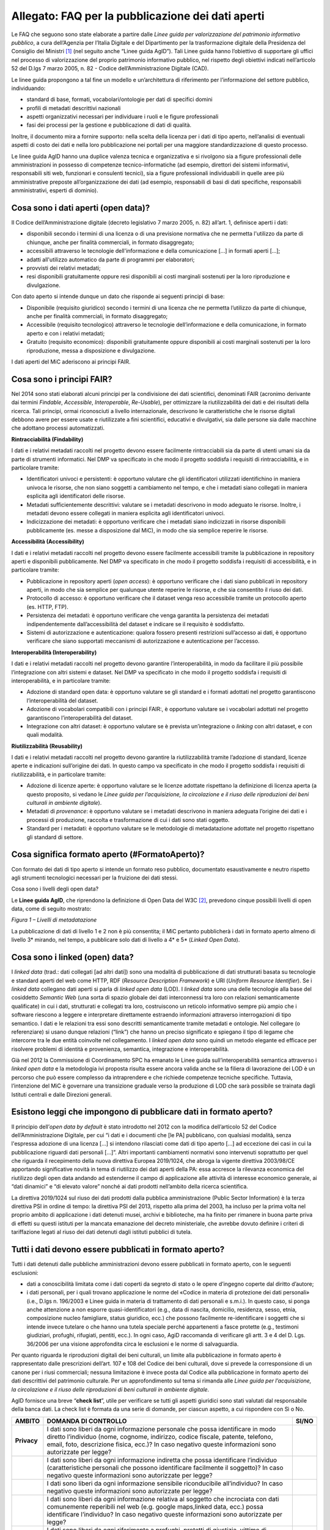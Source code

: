 Allegato: FAQ per la pubblicazione dei dati aperti
==================================================

Le FAQ che seguono sono state elaborate a partire dalle *Linee guida per
valorizzazione del patrimonio informativo pubblico*, a cura dell’Agenzia
per l’Italia Digitale e del Dipartimento per la trasformazione digitale
della Presidenza del Consiglio dei Ministri [1]_ (nel seguito anche
“Linee guida AgID”). Tali Linee guida hanno l’obiettivo di supportare
gli uffici nel processo di valorizzazione del proprio patrimonio
informativo pubblico, nel rispetto degli obiettivi indicati
nell’articolo 52 del D.lgs 7 marzo 2005, n. 82 - Codice
dell’Amministrazione Digitale (CAD).

Le linee guida propongono a tal fine un modello e un’architettura di
riferimento per l’informazione del settore pubblico, individuando:

-  standard di base, formati, vocabolari/ontologie per dati di specifici
   domini

-  profili di metadati descrittivi nazionali

-  aspetti organizzativi necessari per individuare i ruoli e le figure
   professionali

-  fasi dei processi per la gestione e pubblicazione di dati di qualità.

Inoltre, il documento mira a fornire supporto: nella scelta della
licenza per i dati di tipo aperto, nell’analisi di eventuali aspetti di
costo dei dati e nella loro pubblicazione nei portali per una maggiore
standardizzazione di questo processo.

Le linee guida AgID hanno una duplice valenza tecnica e organizzativa e
si rivolgono sia a figure professionali delle amministrazioni in
possesso di competenze tecnico-informatiche (ad esempio, direttori dei
sistemi informativi, responsabili siti web, funzionari e consulenti
tecnici), sia a figure professionali individuabili in quelle aree più
amministrative preposte all’organizzazione dei dati (ad esempio,
responsabili di basi di dati specifiche, responsabili amministrativi,
esperti di dominio).

Cosa sono i dati aperti (open data)?
------------------------------------

Il Codice dell’Amministrazione digitale (decreto legislativo 7 marzo
2005, n. 82) all’art. 1, definisce aperti i dati:

-  disponibili secondo i termini di una licenza o di una previsione
   normativa che ne permetta l'utilizzo da parte di chiunque, anche per
   finalità commerciali, in formato disaggregato;

-  accessibili attraverso le tecnologie dell'informazione e della
   comunicazione […] in formati aperti […];

-  adatti all'utilizzo automatico da parte di programmi per elaboratori;

-  provvisti dei relativi metadati;

-  resi disponibili gratuitamente oppure resi disponibili ai costi
   marginali sostenuti per la loro riproduzione e divulgazione.

Con dato aperto si intende dunque un dato che risponde ai seguenti
principi di base:

-  Disponibile (requisito giuridico) secondo i termini di una licenza
   che ne permetta l’utilizzo da parte di chiunque, anche per finalità
   commerciali, in formato disaggregato;

-  Accessibile (requisito tecnologico) attraverso le tecnologie
   dell’informazione e della comunicazione, in formato aperto e con i
   relativi metadati;

-  Gratuito (requisito economico): disponibili gratuitamente oppure
   disponibili ai costi marginali sostenuti per la loro riproduzione,
   messa a disposizione e divulgazione.

I dati aperti del MiC aderiscono ai principi FAIR.

Cosa sono i principi FAIR?
--------------------------

Nel 2014 sono stati elaborati alcuni principi per la condivisione dei
dati scientifici, denominati FAIR (acronimo derivante dai termini
*Findable*, *Accessible*, *Interoperable*, *Re-Usable*), per ottimizzare
la riutilizzabilità dei dati e dei risultati della ricerca. Tali
principi, ormai riconosciuti a livello internazionale, descrivono le
caratteristiche che le risorse digitali debbono avere per essere usate e
riutilizzate a fini scientifici, educativi e divulgativi, sia dalle
persone sia dalle macchine che adottano processi automatizzati.

**Rintracciabilità (Findability)**

I dati e i relativi metadati raccolti nel progetto devono essere
facilmente rintracciabili sia da parte di utenti umani sia da parte di
strumenti informatici. Nel DMP va specificato in che modo il progetto
soddisfa i requisiti di rintracciabilità, e in particolare tramite:

-  Identificatori univoci e persistenti: è opportuno valutare che gli
   identificatori utilizzati identifichino in maniera univoca le
   risorse, che non siano soggetti a cambiamento nel tempo, e che i
   metadati siano collegati in maniera esplicita agli identificatori
   delle risorse.

-  Metadati sufficientemente descrittivi: valutare se i metadati
   descrivono in modo adeguato le risorse. Inoltre, i metadati devono
   essere collegati in maniera esplicita agli identificatori univoci.

-  Indicizzazione dei metadati: è opportuno verificare che i metadati
   siano indicizzati in risorse disponibili pubblicamente (es. messe a
   disposizione dal MiC), in modo che sia semplice reperire le risorse.

**Accessibilità (Accessibility)**

I dati e i relativi metadati raccolti nel progetto devono essere
facilmente accessibili tramite la pubblicazione in repository aperti e
disponibili pubblicamente. Nel DMP va specificato in che modo il
progetto soddisfa i requisiti di accessibilità, e in particolare
tramite:

-  Pubblicazione in repository aperti (*open access*): è opportuno
   verificare che i dati siano pubblicati in repository aperti, in modo
   che sia semplice per qualunque utente reperire le risorse, e che sia
   consentito il riuso dei dati.

-  Protocollo di accesso: è opportuno verificare che il dataset venga
   reso accessibile tramite un protocollo aperto (es. HTTP, FTP).

-  Persistenza dei metadati: è opportuno verificare che venga garantita
   la persistenza dei metadati indipendentemente dall’accessibilità del
   dataset e indicare se il requisito è soddisfatto.

-  Sistemi di autorizzazione e autenticazione: qualora fossero presenti
   restrizioni sull’accesso ai dati, è opportuno verificare che siano
   supportati meccanismi di autorizzazione e autenticazione per
   l’accesso.

**Interoperabilità (Interoperability)**

I dati e i relativi metadati raccolti nel progetto devono garantire
l’interoperabilità, in modo da facilitare il più possibile
l’integrazione con altri sistemi e dataset. Nel DMP va specificato in
che modo il progetto soddisfa i requisiti di interoperabilità, e in
particolare tramite:

-  Adozione di standard open data: è opportuno valutare se gli standard
   e i formati adottati nel progetto garantiscono l’interoperabilità del
   dataset.

-  Adozione di vocabolari compatibili con i principi FAIR:, è opportuno
   valutare se i vocabolari adottati nel progetto garantiscono
   l’interoperabilità del dataset.

-  Integrazione con altri dataset: è opportuno valutare se è prevista
   un’integrazione o *linking* con altri dataset, e con quali modalità.

**Riutilizzabilità (Reusability)**

I dati e i relativi metadati raccolti nel progetto devono garantire la
riutilizzabilità tramite l’adozione di standard, licenze aperte e
indicazioni sull’origine dei dati. In questo campo va specificato in che
modo il progetto soddisfa i requisiti di riutilizzabilità, e in
particolare tramite:

-  Adozione di licenze aperte: è opportuno valutare se le licenze
   adottate rispettano la definizione di licenza aperta (a questo
   proposito, si vedano le *Linee guida per l’acquisizione, la
   circolazione e il riuso delle riproduzioni dei beni culturali in
   ambiente digitale*).

-  Metadati di *provenance*: è opportuno valutare se i metadati
   descrivono in maniera adeguata l’origine dei dati e i processi di
   produzione, raccolta e trasformazione di cui i dati sono stati
   oggetto.

-  Standard per i metadati: è opportuno valutare se le metodologie di
   metadatazione adottate nel progetto rispettano gli standard di
   settore.

Cosa significa formato aperto (#FormatoAperto)?
-----------------------------------------------

Con formato dei dati di tipo aperto si intende un formato reso pubblico,
documentato esaustivamente e neutro rispetto agli strumenti tecnologici
necessari per la fruizione dei dati stessi.

Cosa sono i livelli degli open data?

Le **Linee guida AgID**, che riprendono la definizione di Open Data del
W3C [2]_, prevedono cinque possibili livelli di open data, come di
seguito mostrato:

|image0|

*Figura 1 – Livelli di metadatazione*

La pubblicazione di dati di livello 1 e 2 non è più consentita; il MiC
pertanto pubblicherà i dati in formato aperto almeno di livello 3\*
mirando, nel tempo, a pubblicare solo dati di livello a 4\* e 5\*
(*Linked Open Data*).

Cosa sono i linked (open) data?
-------------------------------

I *linked data* (trad.: dati collegati [ad altri dati]) sono una
modalità di pubblicazione di dati strutturati basata su tecnologie e
standard aperti del web come HTTP, RDF (*Resource Description
Framework*) e URI (*Uniform Resource Identifier*). Se i *linked data*
collegano dati aperti si parla di *linked open data* (LOD). I *linked
data* sono una delle tecnologie alla base del cosiddetto *Semantic Web*
(una sorta di spazio globale dei dati interconnessi tra loro con
relazioni semanticamente qualificate) in cui i dati, strutturati e
collegati tra loro, costruiscono un reticolo informativo sempre più
ampio che i software riescono a leggere e interpretare direttamente
estraendo informazioni attraverso interrogazioni di tipo semantico. I
dati e le relazioni tra essi sono descritti semanticamente tramite
metadati e ontologie. Nel collegare (o referenziare) si usano dunque
relazioni (“link”) che hanno un preciso significato e spiegano il tipo
di legame che intercorre tra le due entità coinvolte nel collegamento. I
*linked open data* sono quindi un metodo elegante ed efficace per
risolvere problemi di identità e provenienza, semantica, integrazione e
interoperabilità.

Già nel 2012 la Commissione di Coordinamento SPC ha emanato le Linee
guida sull’interoperabilità semantica attraverso i *linked open data* e
la metodologia ivi proposta risulta essere ancora valida anche se la
filiera di lavorazione dei LOD è un percorso che può essere complesso da
intraprendere e che richiede competenze tecniche specifiche. Tuttavia,
l’intenzione del MiC è governare una transizione graduale verso la
produzione di LOD che sarà possibile se trainata dagli Istituti centrali
e dalle Direzioni generali.

Esistono leggi che impongono di pubblicare dati in formato aperto?
------------------------------------------------------------------
Il principio dell’*open data by default* è stato introdotto nel 2012
con la modifica dell’articolo 52 del Codice dell’Amministrazione
Digitale, per cui “i dati e i documenti che [le PA] pubblicano, con
qualsiasi modalità, senza l'espressa adozione di una licenza […] si
intendono rilasciati come dati di tipo aperto […] ad eccezione dei casi
in cui la pubblicazione riguardi dati personali […]”. Altri importanti
cambiamenti normativi sono intervenuti soprattutto per quel che riguarda
il recepimento della nuova direttiva Europea 2019/1024, che abroga la
vigente direttiva 2003/98/CE apportando significative novità in tema di
riutilizzo dei dati aperti della PA: essa accresce la rilevanza
economica del riutilizzo degli open data andando ad estenderne il campo
di applicazione alle attività di interesse economico generale, ai “dati
dinamici” e “di elevato valore” nonché ai dati prodotti nell’ambito
della ricerca scientifica.

La direttiva 2019/1024 sul riuso dei dati prodotti dalla pubblica
amministrazione (Public Sector Information) è la terza direttiva PSI in
ordine di tempo: la direttiva PSI del 2013, rispetto alla prima del
2003, ha incluso per la prima volta nel proprio ambito di applicazione i
dati detenuti musei, archivi e biblioteche, ma ha finito per rimanere in
buona parte priva di effetti su questi istituti per la mancata
emanazione del decreto ministeriale, che avrebbe dovuto definire i
criteri di tariffazione legati al riuso dei dati detenuti dagli istituti
pubblici di tutela.

Tutti i dati devono essere pubblicati in formato aperto?
--------------------------------------------------------

Tutti i dati detenuti dalle pubbliche amministrazioni devono essere
pubblicati in formato aperto, con le seguenti esclusioni:

-  dati a conoscibilità limitata come i dati coperti da segreto di stato
   o le opere d’ingegno coperte dal diritto d’autore;

-  i dati personali, per i quali trovano applicazione le norme del
   «Codice in materia di protezione dei dati personali» (i.e., D.lgs n.
   196/2003 e Linee guida in materia di trattamento di dati personali e
   s.m.i.). In questo caso, si ponga anche attenzione a non esporre
   quasi-identificatori (e.g., data di nascita, domicilio, residenza,
   sesso, etnia, composizione nucleo famigliare, status
   giuridico, ecc.) che possono facilmente re-identificare i soggetti
   che si intende invece tutelare o che hanno una tutela speciale perché
   appartenenti a fasce protette (e.g., testimoni giudiziari, profughi,
   rifugiati, pentiti, ecc.). In ogni caso, AgiD raccomanda di
   verificare gli artt. 3 e 4 del D. Lgs. 36/2006 per una visione
   approfondita circa le esclusioni e le norme di salvaguardia.

Per quanto riguarda le riproduzioni digitali dei beni culturali, un
limite alla pubblicazione in formato aperto è rappresentato dalle
prescrizioni dell’art. 107 e 108 del Codice dei beni culturali, dove si
prevede la corresponsione di un canone per i riusi commerciali; nessuna
limitazione è invece posta dal Codice alla pubblicazione in formato
aperto dei dati descrittivi del patrimonio culturale. Per un
approfondimento sul tema si rimanda alle *Linee guida per
l’acquisizione, la circolazione e il riuso delle riproduzioni di beni
culturali in ambiente digitale*.

AgID fornisce una breve “**check list**”, utile per verificare se
tutti gli aspetti giuridici sono stati valutati dal responsabile della
banca dati. La check list è formata da una serie di domande, per ciascun
aspetto, a cui rispondere con Sì o No.

+-----------------------+-----------------------+-----------------------+
| **AMBITO**            | **DOMANDA DI          | **SI/NO**             |
|                       | CONTROLLO**           |                       |
+=======================+=======================+=======================+
| **Privacy**           | I dati sono liberi da |                       |
|                       | ogni informazione     |                       |
|                       | personale che possa   |                       |
|                       | identificare in modo  |                       |
|                       | diretto l’individuo   |                       |
|                       | (nome, cognome,       |                       |
|                       | indirizzo, codice     |                       |
|                       | fiscale, patente,     |                       |
|                       | telefono, email,      |                       |
|                       | foto, descrizione     |                       |
|                       | fisica, ecc.)? In     |                       |
|                       | caso negativo queste  |                       |
|                       | informazioni sono     |                       |
|                       | autorizzate per       |                       |
|                       | legge?                |                       |
+-----------------------+-----------------------+-----------------------+
|                       | I dati sono liberi da |                       |
|                       | ogni informazione     |                       |
|                       | indiretta che possa   |                       |
|                       | identificare          |                       |
|                       | l’individuo           |                       |
|                       | (caratteristiche      |                       |
|                       | personali che possono |                       |
|                       | identificare          |                       |
|                       | facilmente il         |                       |
|                       | soggetto)? In caso    |                       |
|                       | negativo queste       |                       |
|                       | informazioni sono     |                       |
|                       | autorizzate per       |                       |
|                       | legge?                |                       |
+-----------------------+-----------------------+-----------------------+
|                       | I dati sono liberi da |                       |
|                       | ogni informazione     |                       |
|                       | sensibile             |                       |
|                       | riconducibile         |                       |
|                       | all’individuo? In     |                       |
|                       | caso negativo queste  |                       |
|                       | informazioni sono     |                       |
|                       | autorizzate per       |                       |
|                       | legge?                |                       |
+-----------------------+-----------------------+-----------------------+
|                       | I dati sono liberi da |                       |
|                       | ogni informazione     |                       |
|                       | relativa al soggetto  |                       |
|                       | che incrociata con    |                       |
|                       | dati comunemente      |                       |
|                       | reperibili nel web    |                       |
|                       | (e.g. google          |                       |
|                       | maps,linked data,     |                       |
|                       | ecc.) possa           |                       |
|                       | identificare          |                       |
|                       | l’individuo? In caso  |                       |
|                       | negativo queste       |                       |
|                       | informazioni sono     |                       |
|                       | autorizzate per       |                       |
|                       | legge?                |                       |
+-----------------------+-----------------------+-----------------------+
|                       | I dati sono liberi da |                       |
|                       | ogni riferimento a    |                       |
|                       | profughi, protetti di |                       |
|                       | giustizia, vittime di |                       |
|                       | violenze o in ogni    |                       |
|                       | caso categorie        |                       |
|                       | protette?             |                       |
+-----------------------+-----------------------+-----------------------+
|                       | Hai considerato il    |                       |
|                       | rischio di            |                       |
|                       | de-anonimizzazione    |                       |
|                       | del tuo dataset prima |                       |
|                       | di pubblicarlo?       |                       |
+-----------------------+-----------------------+-----------------------+
|                       | Esponi dei servizi di |                       |
|                       | ricerca tali da poter |                       |
|                       | filtrare i dati in    |                       |
|                       | modo da ottenere un   |                       |
|                       | solo record           |                       |
|                       | geolocalizzato, che   |                       |
|                       | sia facilmente        |                       |
|                       | riconducibile ad una  |                       |
|                       | persona fisica?       |                       |
+-----------------------+-----------------------+-----------------------+


+-----------------------+-----------------------+-----------------------+
| **Proprietà           | Il dataset è stato    |                       |
| intellettuale della   | creato da uno o più   |                       |
| sorgente**            | dipendenti della tua  |                       |
|                       | pubblica              |                       |
|                       | amministrazione       |                       |
|                       | nell’ambito della     |                       |
|                       | loro attività         |                       |
|                       | lavorativa? I singoli |                       |
|                       | elementi del dataset  |                       |
|                       | suscettibili di       |                       |
|                       | autonoma protezione   |                       |
|                       | (es., immagini,       |                       |
|                       | fotografie, testi in  |                       |
|                       | qualche modo          |                       |
|                       | creativi) sono stati  |                       |
|                       | a loro volta prodotti |                       |
|                       | da uno o più          |                       |
|                       | dipendenti della tua  |                       |
|                       | pubblica              |                       |
|                       | amministrazione       |                       |
|                       | nell’ambito della     |                       |
|                       | loro attività         |                       |
|                       | lavorativa?           |                       |
+-----------------------+-----------------------+-----------------------+
|                       | L’amministrazione è   |                       |
|                       | proprietaria dei      |                       |
|                       | dati, anche se non    |                       |
|                       | sono stati creati     |                       |
|                       | direttamente da suoi  |                       |
|                       | dipendenti??          |                       |
+-----------------------+-----------------------+-----------------------+
|                       | Sei sicuro di non     |                       |
|                       | usare dati per i      |                       |
|                       | quali vi è una        |                       |
|                       | licenza o un brevetto |                       |
|                       | di terzi?             |                       |
+-----------------------+-----------------------+-----------------------+
|                       | Se i dati non sono    |                       |
|                       | della tua             |                       |
|                       | amministrazione hai   |                       |
|                       | un accordo o una      |                       |
|                       | licenza che ti        |                       |
|                       | autorizzi a           |                       |
|                       | pubblicarli?          |                       |
+-----------------------+-----------------------+-----------------------+
| **Licenza di          | Stai rilasciando i    |                       |
| rilascio**            | dati di cui possiedi  |                       |
|                       | la proprietà          |                       |
|                       | accompagnati da una   |                       |
|                       | licenza?              |                       |
+-----------------------+-----------------------+-----------------------+
|                       | Hai incluso anche la  |                       |
|                       | clausola di           |                       |
|                       | salvaguardia «Questo  |                       |
|                       | dataset contiene      |                       |
|                       | informazioni          |                       |
|                       | indirettamente        |                       |
|                       | riferibili a persone  |                       |
|                       | fisiche. In ogni      |                       |
|                       | caso, i dati non      |                       |
|                       | possono essere        |                       |
|                       | utilizzati al fine di |                       |
|                       | identificare          |                       |
|                       | nuovamente gli        |                       |
|                       | interessati.»?        |                       |
+-----------------------+-----------------------+-----------------------+
| **Limiti alla         | Hai verificato che    |                       |
| pubblicazione**       | non vi siano          |                       |
|                       | impedimenti di legge  |                       |
|                       | o contrattuali che    |                       |
|                       | per la pubblicazione  |                       |
|                       | dei dati?             |                       |
+-----------------------+-----------------------+-----------------------+
| **Segretezza**        | Hai verificato se non |                       |
|                       | vi siano motivi di    |                       |
|                       | ordine pubblico o di  |                       |
|                       | sicurezza nazionale   |                       |
|                       | che ti impediscono la |                       |
|                       | pubblicazione dei     |                       |
|                       | dati?                 |                       |
+-----------------------+-----------------------+-----------------------+
|                       | Hai verificato se non |                       |
|                       | vi siano motivi       |                       |
|                       | legati al segreto     |                       |
|                       | d’ufficio che         |                       |
|                       | impediscono la        |                       |
|                       | pubblicazione dei     |                       |
|                       | dati?                 |                       |
+-----------------------+-----------------------+-----------------------+
|                       | Hai verificato se non |                       |
|                       | vi siano motivi       |                       |
|                       | legati al segreto di  |                       |
|                       | stato che impediscono |                       |
|                       | la pubblicazione dei  |                       |
|                       | dati?                 |                       |
+-----------------------+-----------------------+-----------------------+
| **Indicazioni         | I dati sono soggetti  |                       |
| temporali**           | per legge a           |                       |
|                       | restrizioni temporali |                       |
|                       | di pubblicazione?     |                       |
+-----------------------+-----------------------+-----------------------+
|                       | I dati sono           |                       |
|                       | aggiornati            |                       |
|                       | frequentemente in     |                       |
|                       | modo da sanare        |                       |
|                       | eventuali             |                       |
|                       | informazioni lesive   |                       |
|                       | di persone o          |                       |
|                       | organizzazioni?       |                       |
+-----------------------+-----------------------+-----------------------+
|                       | I dati hanno dei      |                       |
|                       | divieti di legge o    |                       |
|                       | giurisprudenziali che |                       |
|                       | impediscono la loro   |                       |
|                       | indicizzazione da     |                       |
|                       | parte di motori di    |                       |
|                       | ricerca?              |                       |
+-----------------------+-----------------------+-----------------------+
| **Trasparenza**       | I dati rientrano      |                       |
|                       | nella lista           |                       |
|                       | dell’allegato A del   |                       |
|                       | d.lgs. 33/2013? Se sì |                       |
|                       | come sono stati       |                       |
|                       | trattati dal          |                       |
|                       | responsabile della    |                       |
|                       | trasparenza nella     |                       |
|                       | sezione               |                       |
|                       | “Amministrazione      |                       |
|                       | trasparente”?         |                       |
+-----------------------+-----------------------+-----------------------+

E se i dati contengono riferimenti espliciti a persone (dato personale)?
------------------------------------------------------------------------

In questo caso i dati non vanno pubblicati in formato aperto, a meno che
non sia possibile procedere all’anonimizzazione del dato. I dati possono
essere considerati anonimi quando le persone non sono più
identificabili. Infatti, esistono molte altre informazioni che
consentono a un individuo di essere collegato ai suoi dati personali e
che ne consentono pertanto la reidentificazione. Il GDPR, però, non
prescrive alcuna tecnica particolare per l'anonimizzazione; spetta
quindi ai singoli responsabili del trattamento garantire che qualunque
processo di anonimizzazione scelto sia sufficientemente solido.

Che vantaggi si traggono dalla pubblicazione dei dati aperti?
-------------------------------------------------------------

La valorizzazione del patrimonio informativo pubblico è un obiettivo
strategico per la pubblica amministrazione, soprattutto per affrontare
efficacemente le nuove sfide dell’economia dei dati (*data economy*),
supportare la costruzione del mercato unico europeo per i dati definito
dalla Strategia europea in materia di dati [3]_, garantire la creazione
di servizi digitali a valore aggiunto per cittadini, imprese e, in
generale, tutti i portatori di interesse e fornire al decisore politico
strumenti *data-driven* da utilizzare nei processi decisionali.

A tal fine, il Piano triennale per l’informatica nella Pubblica
Amministrazione ridefinisce una nuova *data governance* coerente con la
Strategia europea e con il quadro delineato dalla nuova Direttiva
europea sull’apertura dei dati e il riutilizzo dell’informazione del
settore pubblico.

Il principio generale della direttiva è quello di favorire al massimo il
riutilizzo dei dati della pubblica amministrazione, a eccezione dei dati
esclusi dal diritto di accesso ai sensi del diritto nazionale e in
conformità alla normativa sulla protezione dei dati. Questo principio
muove dalla convinzione che il libero riutilizzo dei dati, anche per
fini commerciali, è un potente moltiplicatore di ricchezza e un asset
strategico per lo sviluppo sociale, culturale ed economico dei Paesi
membri in una fase di forte crescita dei settori che si occupano
dell’elaborazione di dati grezzi in materiale per lo sviluppo di nuove
app e servizi che possono essere erogati da soggetti pubblici e privati:
maggiore è infatti la qualità e quantità degli Open Data messi a
disposizione dalle pubbliche amministrazioni, e maggiori saranno le
probabilità che i dati verranno utilizzati al fine di creare servizi
innovativi capaci di divenire fattori di benessere per la società.

Per tali ragioni già la direttiva del 2013 prescriveva l’obbligo, e non
più solamente la facoltà, per le amministrazioni, di rendere
riutilizzabili per fini commerciali o non commerciali i dati in loro
possesso, ove possibile per via elettronica e in formati aperti,
leggibili meccanicamente, accessibili, reperibili e riutilizzabili,
insieme ai rispettivi metadati.

Si possono fare pagare i dati?
------------------------------

La condivisione dei dati tra pubbliche amministrazioni per finalità
istituzionali (art. 50 del CAD), avviene esclusivamente a titolo
gratuito. Anche nel caso della pubblicazione di *open data*, AgID
suggerisce di renderli disponibili esclusivamente a titolo gratuito.
Tuttavia, è prevista la possibilità di richiedere per il riutilizzo dei
dati un corrispettivo specifico, limitato ai costi sostenuti
effettivamente per la riproduzione, messa a disposizione e divulgazione
dei dati. In tali casi, come previsto dall’art. 7 del D.Lgs 24 gennaio
2006, n. 36, AgID determina le tariffe standard da applicare,
pubblicandole sul proprio sito istituzionale. Nel pieno rispetto dei
principi di trasparenza e verificabilità, tali tariffe sono determinate
sulla base del “Metodo dei costi marginali” esplicitato nella
Comunicazione della Commissione 2014/C - 240/01 contenente, tra gli
altri, gli orientamenti sulla tariffazione. In linea con quanto previsto
dalla direttiva comunitaria, il citato articolo 7 del D. Lgs. 36/2006
prevede inoltre casi specifici per i quali è possibile determinare
tariffe superiori ai costi marginali in deroga al principio generale di
rendere disponibili i dati gratuitamente o a costi marginali, ovvero:

-  alle biblioteche, comprese quelle universitarie, di musei e archivi;

-  alle amministrazioni e agli organismi di diritto pubblico che devono
   generare utili per coprire una parte sostanziale dei costi inerenti
   allo svolgimento dei propri compiti di servizio pubblico;

-  ai casi eccezionali relativi a documenti per i quali le pubbliche
   amministrazioni e gli organismi di diritto pubblico sono tenuti a
   generare utili sufficienti per coprire una parte sostanziale dei
   costi di raccolta, produzione, riproduzione e diffusione.

Alla data di elaborazione del presente documento sono in corso di
redazione da parte di AgID i criteri per la determinazione di tali
tariffe.

Per quanto riguarda invece i criteri per la tariffazione delle
riproduzioni dei beni culturali, si rimanda a quanto previsto nelle
*Linee guida per l’acquisizione, la circolazione e il riuso delle
riproduzioni digitali dei beni culturali in ambiente digitale*.

Con che licenza si devono pubblicare i dati aperti (#Licenza)?
--------------------------------------------------------------

Per licenza d’uso si intende il contratto, o altro strumento negoziale,
redatto ove possibile in forma elettronica, nel quale sono definite le
modalità di riutilizzo dei documenti delle pubbliche amministrazioni o
degli organismi di diritto pubblico.

L’informazione sul tipo di licenza è un metadato indispensabile per
determinare come poter riutilizzare il dataset (ovvero l’insieme
organico dei dati resi disponibili). Deve pertanto essere sempre
specificata indicando, il nome, la versione e fornendo il riferimento al
testo della licenza.

Nel contesto dei dati aperti, considerando la definizione *Open Data*
fornita dal CAD e dall’Open Knowledge Foundation (OKFN), per cui un dato
è aperto se è “liberamente usabile, riutilizzabile e ridistribuibile da
chiunque per qualsiasi scopo, soggetto al massimo alla richiesta di
attribuzione e condivisione allo stesso modo”, non tutte le licenze
d’uso sono compatibili con i principi dei dati aperti. Nella figura che
segue le licenze vengono classificate secondo tale criterio:

|Figura 7: Licenze aperte e non aperte per i dataset|

*Figura 5 - Lo schema è tratto dalla figura disponibile al seguente
link:* https://docs.italia.it/italia/daf/lg-patrimonio-pubblico/it/stabile/licenzecosti.html#id5

Tutte le licenze che non consentono lavori derivati, anche per finalità
commerciali, i.e., licenze che riportano chiaramente clausole Non
Commercial - NC e/o Non Derivative – ND e/o ogni altra clausola che
limita la possibilità di riutilizzo e ridistribuzione dei dati, non
possono essere ritenute valide per identificare dataset aperti.

Le licenze più usate per gli open data appartengono a tre categorie
principali:

1. il pubblico dominio o “*waiver*” dove il dichiarante
   “apertamente, pienamente, permanentemente, irrevocabilmente e
   incondizionatamente rinuncia, abbandona e cede ogni proprio diritto
   d’autore e connesso, ogni relativa pretesa, rivendicazione, causa e
   azione, sia al momento nota o ignota (includendo espressamente le
   pretese presenti come quelle future) relativa all’opera”. Rientrano
   in questa categoria la CC0 della famiglia delle licenze
   internazionali Creative Commons e la Open Data Commons – Public
   Domain Dedication License (ODC-PDDL) per i dataset/database;

2. le licenze per l’*open data* con richiesta di attribuzione, che
   consentono di condividere, adattare e creare anche per finalità
   commerciali con il solo vincolo di attribuire la paternità del
   dataset. Rientrano in questa categoria la licenza CC-BY della
   famiglia Creative Commons, la IODL (Italian Open Data License) nella
   sua versione 2.0 e la Open Data Commons Attribution License (ODC-BY)
   per dataset/database.

3. le licenze per l’*open data* con richiesta di attribuzione e
   condivisione allo stesso modo, che consentono di condividere,
   adattare e creare anche per finalità commerciali nel rispetto però di
   due vincoli: a) attribuire la paternità del dataset; b) distribuire
   eventuali lavori derivati con la stessa licenza che governa il lavoro
   originale. Rientrano in questa categoria la licenza CC-BY-SA della
   famiglia Creative Commons la IODL nella sua versione 1.0 la Open Data
   Commons Open Database License (ODbL) utilizzata dal progetto
   OpenStreetMap (OSM).

In relazione a quanto sopra riportato, tenuto conto del contesto
normativo di riferimento, si ritiene opportuno fare riferimento ad una
licenza unica aperta per tutto il MiC, che garantisca libertà di
riutilizzo, che sia internazionalmente riconosciuta e che consenta di
attribuire la paternità dei dataset (attribuire la fonte). Pertanto, si
suggerisce l’adozione generalizzata della licenza CC-BY nella sua
versione 4.0, presupponendo altresì l’attribuzione automatica di tale
licenza nel caso di applicazione del principio “Open Data by default”,
espresso nelle disposizioni contenute nell’articolo 52 del CAD. Per le
immagini dei beni culturali, si rimanda a quanto previsto nelle *Linee
guida per l’acquisizione, la circolazione e il riuso delle riproduzioni
di beni culturali in ambiente digitale*.

Per finalità particolari, ad esempio per il conferimento dei dati a
portali di valorizzazione del patrimonio culturale (cfr. Europeana) o
progetti collaborativi di divulgazione del sapere (cfr. Wikidata), se
richiesto dall’adesione al portale o al progetto, il MiC può valutare
l’opportunità di rilasciare alcuni dataset con le licenze richieste dai
suddetti progetti e portali.

AgiD raccomanda inoltre di gestire l’attribuzione della fonte indicando
il nome dell’organizzazione unitamente all’URL della pagina Web dove si
trovano i dataset/contenuti da licenziare. Nell’applicazione della
licenza si ricorda che non si può disporre/attribuire diritti più ampi
rispetto alla licenza di partenza (e.g., non si può attribuire un
pubblico dominio - o *waiver* - a un dataset ottenuto da una fonte a cui
è associata una licenza che richiede attribuzione).

Infine, le amministrazioni possono prevedere casi di applicazione di
licenze che limitino il riutilizzo dei dati se e solo se ciò si renda
necessario per il rispetto di altre normative (e.g., norme in materia di
protezione dei dati personali) e comunque motivando opportunamente la
scelta.

A completamento dell’argomento, si evidenzia l’opportunità di verificare
gli aspetti relativi a:

-  titolarità dei dati secondo la competenza amministrativa

-  elaborazione di un’opera derivata, con il conseguente onere di
   citazione della fonte originale del dataset e di specifica
   attribuzione all’opera derivata

-  finalità per i quali i dati sono stati creati che eventualmente non
   consentono di renderli automaticamente disponibili in open data

-  responsabilità del titolare rispetto al riutilizzo dei dati da parte
   di terzi e, nel caso, specificare una nota legale, che integra e
   accompagna la licenza.

Un’indicazione di compatibilità tra le licenze *Open Data* è riportata
nella tabella seguente:

|image2|

Cosa sono le licenze Creative Commons (CC)
------------------------------------------

Le licenze più note a livello internazionale sono le Creative Commons
(CC) [4]_, proposte nel 2002 da Lawrence Lessig, d’uso ormai sempre più
comune nell’editoria, nel mercato audiovisivo e nelle pratiche di
digitalizzazione delle collezioni museali in tutto il mondo; tali
licenze favoriscono una gestione più flessibile e intuitiva dei diritti
d’autore gravanti sulle opere rilasciate in rete mediante il ricorso a
loghi internazionalmente riconosciuti e a metadati *machine-readable* in
grado di rendere immediatamente comprensibili all’utenza i termini di
utilizzo dell’opera. Lo strumento della licenza ha dunque il pregio di
permettere all’autore dell’opera, o comunque al titolare dei diritti di
sfruttamento economici, una gestione più agile ed equilibrata dei propri
diritti favorendo al tempo stesso un uso più responsabile e consapevole
delle risorse digitali da parte del pubblico. Le licenze CC si basano
sul concetto di “*some rights reserved*” (alcuni diritti riservati)
in opposizione alla formula tradizionale “*all rights reserved*”
(tutti i diritti riservati).

Le licenze CC sono complessivamente sei e derivano dalla combinazione
dei seguenti quattro attributi:

-  Attribuzione/*Attribution* (**BY**): l’utente è tenuto ad
   attribuire la paternità dell’opera nel modo indicato dall’autore
   stesso;

-  Non opere derivate/*No Derivatives* (**ND**): l’opera non può
   essere alterata o modificata dall’utente in nessun modo, né
   utilizzata per crearne una simile. È alternativa alla SA;

-  Non commerciale/*Non Commercial* (**NC**): l’opera non può essere
   sfruttata dall’utente per fini commerciali;

-  Condividi allo stesso modo/*Share Alike* (**SA**): l’opera può
   essere modificata e può circolare solo per il tramite di una licenza
   equivalente a quella originaria. È alternativa alla ND.

Oltre alle sei licenze autoriali Creative Commons mette a disposizione
altri due strumenti specificatamente riservati alle opere in pubblico
dominio: l’etichetta **PDM** (*Public Domain Mark*) e il dispositivo
**CC0**. PDM è propriamente un'etichetta, non una licenza, concepita per
comunicare che l'opera risulta priva di restrizioni sul piano del
diritto d’autore note a livello internazionale. Il dispositivo CC0 è
invece uno strumento, dotato di valore legale (a differenza di PDM), che
permette all’autore di rinunciare a ogni diritto sulle opere prodotte,
compreso quello di attribuzione espressa (BY). In questo modo l’opera
entra nel pubblico dominio non già in seguito alla scadenza dei termini
di protezione, bensì per scelta volontaria del suo autore.

Come definire una lista di priorità per pubblicare i dati in formato aperto?
----------------------------------------------------------------------------

La strategia nazionale per gli *open data* delineata a partire dal 2017
nel “Piano Triennale per l’informatica nella PA” suggerisce un percorso
che passa attraverso varie fasi operative:

1. individuazione di basi di dati altamente affidabili ed essenziali per
   un elevato numero di procedimenti amministrativi (altrimenti dette
   basi di dati di interesse nazionale o *base register* secondo la
   terminologia prevista nell’ambito dell’European Interoperability
   Framework),

2. apertura, in *open data*, della gran parte dei dati prodotti dalle
   amministrazioni, nel rispetto degli ambiti di applicazione previsti
   dalle norme,

3. definizione di vocabolari controllati e modelli dati, da rendere
   disponibili in un apposito registro consultabile da chiunque,

4. messa a disposizione di uno spazio dei dati che offre, tra gli altri,
   un servizio di Open Data as a Service (ODasS) certificati.

Nel contesto dei dati aperti, la strategia complessiva a livello
nazionale include inoltre la definizione di un “Paniere dinamico di
dataset” (inserito nel piano triennale e aggiornabile di anno in anno)
attraverso il quale è individuato un insieme di basi di dati, sia
regionali, sia nazionali, che le amministrazioni intendono rendere
disponibili in open data. All’interno del paniere si considerano altresì
richieste specifiche di dati da aprire provenienti da iniziative
ufficiali con la cittadinanza (e.g., Open Government Partnership Forum).

Tali elementi costituiscono anche la base di riferimento per diverse
azioni di monitoraggio che devono essere intraprese per dar seguito sia
agli impegni assunti nell’ambito del piano triennale, sia alle
disposizioni dell’articolo 52 del Codice dell’Amministrazione Digitale e
della suddetta Direttiva PSI 2.0. Il MiC segnala annualmente ad AgID
quali basi di dati nazionali metterà a disposizione in *linked open
data*, tra quelle detenute dagli Istituti centrali e dalle Direzioni
generali.

Cosa sono le ontologie e a cosa servono?
----------------------------------------

In informatica, un'ontologia è una rappresentazione formale, condivisa
ed esplicita di una concettualizzazione di un dominio di interesse. Il
termine ontologia formale è entrato in uso nel campo dell'intelligenza
artificiale e della rappresentazione della conoscenza, per descrivere il
modo in cui diversi schemi vengono combinati in una struttura dati
contenente tutte le entità rilevanti e le loro relazioni in un dominio.
I software usano le ontologie per vari scopi, tra cui il ragionamento
induttivo, la classificazione, etc.

AgID raccomanda di modellare i dati sulla base dei vocabolari e
ontologie di OntoPiA in larga parte allineati (collegati) a standard
aperti del Web e disponibili in formati aperti standard sulla
piattaforma https://github.com/italia/.

Gli uffici del MiC, per il tramite degli Istituti centrali, sono
incoraggiati ad avviare un processo di standardizzazione sia per la
rappresentazione di dati ricorrenti, indipendenti dallo specifico
dominio applicativo, come per esempio i dati sulle persone, sulle
organizzazioni pubbliche e private, sui luoghi e gli indirizzi usando le
ontologie di OntoPiA [5]_ sia per la rappresentazione di dati più
settoriali relativi a specifiche banche dati o a specifici procedimenti
o per i dati pubblicati nella sezione «Amministrazione Trasparente».

È fondamentale, quindi, nella scelta delle ontologie da utilizzare,
nell'ordine:

1. avvalersi di ontologie della rete OntopiA

2. usare ontologie rilasciate come standard dal W3C

3. usare ontologie pubblicate e aggiornate da grandi Istituzioni (es
   Library on Congress, ICOM, Europeana)

4. usare altre ontologie che siano pubblicate su siti istituzionali, ben
   documentate e, preferibilmente, e la documentazione disponibile
   almeno due lingue.

L’utilizzo di una rete di ontologie standard può facilitare la creazione
di collegamenti tra dati, portando alla costruzione di una grande base
di conoscenza dell’informazione del settore culturale da utilizzare per
lo sviluppo di servizi nuovi e proattivi. Per una visione complessiva
dell’architettura dell’informazione pensata per il settore pubblico si
rimanda allo schema descritto da AgID all’indirizzo:

https://docs.italia.it/italia/daf/lg-patrimonio-pubblico/it/stabile/arch.html#id1.

Quali sono gli standard di riferimento per il settore pubblico?
---------------------------------------------------------------

I principali standard di riferimento per l’architettura
dell’informazione del settore pubblico derivano dalle esperienze
maturate dagli esperti nel settore del Web Semantico, con la visione di
trasformare il Web in un unico spazio informativo globale. Essi sono:

-  RDF (Resource Description Framework)

-  RDFS (RDF Schema)

-  OWL (Web Ontology Language)

-  SPARQL (SPARQL Protocol and RDF Query Language)

-  SDMX (Statistical Data and Metadata eXchange)

Tali standard sono ampiamente documentati sul web e descritti anche
nelle Linee guida AgID [6]_.

Cos’è il portale dati.gov.it?
-----------------------------
Ai sensi dell’articolo 1 comma 8 del D.Lgs. 18 maggio 2015, n.102, il
portale nazionale dei dati aperti (dati.gov.it) è l’unico riferimento
per la documentazione e la ricerca di tutti i dati aperti della pubblica
amministrazione. Esso, inoltre, è l’unico ad abilitare il colloquio con
l’analogo portale europeo. Il portale nazionale dei dati aperti include
i metadati, conformi al profilo DCAT-AP_IT, che descrivono i dati aperti
delle amministrazioni. Le amministrazioni sono tenute, pertanto, a
inserire e a mantenere aggiornati, attraverso le modalità di
alimentazione previste dal catalogo, tali metadati. I dati primari, il
cui riferimento è pubblicato sul portale nazionale, rimangono presso il
titolare del dato che conserva la responsabilità della loro divulgazione
a livello nazionale. I dati geografici devono essere documentati
esclusivamente presso il Repertorio Nazionale dei Dati Territoriali
(RNDT) che, in maniera automatizzata, si occupa dell’allineamento con il
portale nazionale dei dati.

Il MiC assicura il conferimento dei propri dati aperti a dati.gov.it
attraverso il proprio Catalogo dei dati pubblicato sul sito
https://dati.cultura.gov.it.

Il portale dati.gov.it predispone i metadati per l’*harvesting* da
parte del portale europeo e prevede una funzionalità di *harvesting*
periodica (con frequenza settimanale) e automatizzata verso i cataloghi
dei dati aperti delle altre amministrazioni.

Al fine di evitare duplicazioni di dati e di ridurre la complessità
della raccolta centrale di informazioni sui dataset presenti nei
cataloghi delle amministrazioni, si adotta un modello di *governance*
del processo di alimentazione del catalogo nazionale dati.gov.it. Il
modello di *governance* prevede di avvalersi dei principi di
sussidiarietà verticale, già in precedenza menzionati. I meccanismi di
alimentazione del portale nazionale abilitano, di fatto, una federazione
tra portali di pubbliche amministrazioni :sup:`7`.

Cos’è il portale dati.cultura.gov.it?
-------------------------------------

Il sito https://dati.cultura.gov.it è il portale dove sono pubblicati i
dati aperti del Ministero della cultura, la cui manutenzione è stata
affidata dalla DG Organizzazione all’Istituto Centrale per il Catalogo e
la Documentazione. Dal portale è possibile interrogare l’endpoint SPARQL
dove sono accessibili i *linked open data* (LOD) prodotti dal MiC. I
primi LOD sono stati pubblicati a partire dal 2014 rappresentano il
frutto di un processo di cooperazione tra gli Istituti centrali e le
Direzioni generali del MiC e collegano tra loro dataset provenienti da
fonti diverse: banca dati dei Luoghi della cultura; anagrafiche di
Archivi e Biblioteche; banca dati del Catalogo dei beni culturali; altre
banche dati documentali e fotografiche. Allo stato attuale la
piattaforma è essenzialmente un’interfaccia sperimentale
machine-to-machine (m2m) che offre *linked open data* interrogabili via
endpoint SPARQL.

.. [1] Cfr. https://docs.italia.it/italia/daf/lg-patrimonio-pubblico/it/stabile/index.html.

.. [2] Cfr. https://dvcs.w3.org/hg/gld/raw-file/default/glossary/index.html#x5-star-linked-open-data

.. [3] Cfr. https://ec.europa.eu/info/strategy/priorities-2019-2024/europe-fit-digital-age/european-data-strategy_it

.. [4] Cfr. https://creativecommons.it/chapterIT/

.. [5] In particolare il MiC collabora ad OntoPiA con le ontologie: 1)Cultural-ON per la modellazione dei dati relativi agli Istituti della
   Cultura e agli eventi culturali; 2) ArCo, rete di ontologie per la modellazione dei beni culturali afferenti ai beni archeologici,
   architettonico-paesaggistici, demoetnoantropologici, fotografici, naturalistici, numismatici, scientifico-tecnologici, storico-artistici, strumenti musicali.

.. [6]
   https://docs.italia.it/italia/daf/lg-patrimonio-pubblico/it/stabile/arch.html#standard-di-riferimento

.. |image0| image:: ./media/image4.png
.. |Figura 7: Licenze aperte e non aperte per i dataset| image:: ./media/image5.png
.. |image2| image:: ./media/image6.png
.. |image3| image:: ./media/image7.png
